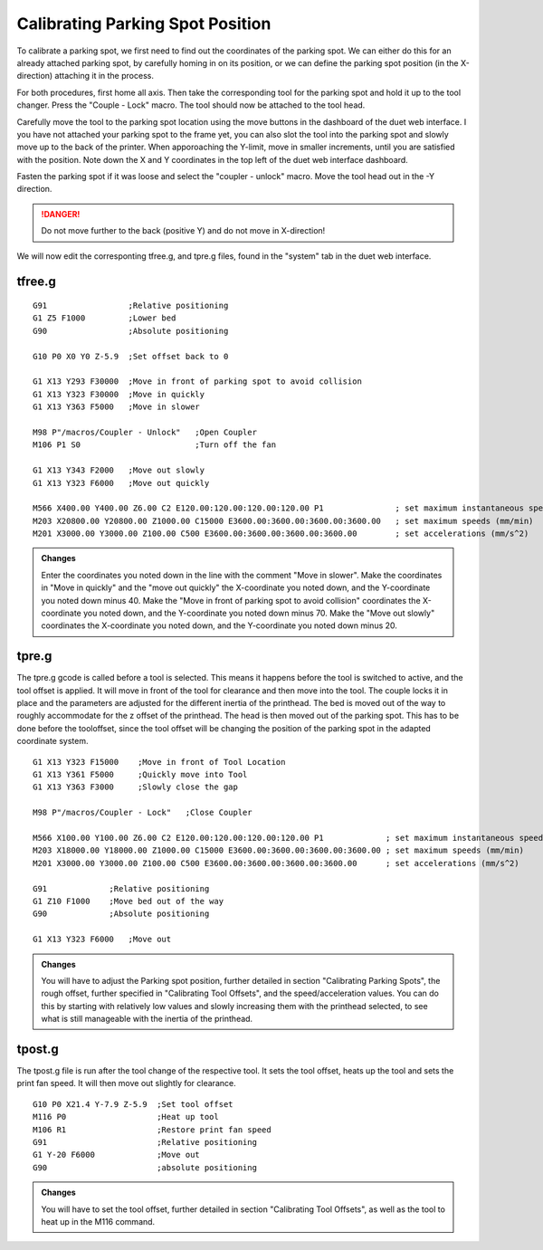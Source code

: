 ################################
Calibrating Parking Spot Position
################################

To calibrate a parking spot, we first need to find out the coordinates of the parking spot. We can either do this for an already attached parking spot, by carefully homing in on its position, or we can define the parking spot position (in the X-direction) attaching it in the process.

For both procedures, first home all axis. Then take the corresponding tool for the parking spot and hold it up to the tool changer. Press the "Couple - Lock" macro. The tool should now be attached to the tool head.

Carefully move the tool to the parking spot location using the move buttons in the dashboard of the duet web interface. I you have not attached your parking spot to the frame yet, you can also slot the tool into the parking spot and slowly move up to the back of the printer. When apporoaching the Y-limit, move in smaller increments, until you are satisfied with the position. Note down the X and Y coordinates in the top left of the duet web interface dashboard.

Fasten the parking spot if it was loose and select the "coupler - unlock" macro. Move the tool head out in the -Y direction. 

.. DANGER:: Do not move further to the back (positive Y) and do not move in X-direction!

We will now edit the corresponting tfree.g, and tpre.g files, found in the "system" tab in the duet web interface.

tfree.g
^^^^^^^^

::

  G91                 ;Relative positioning
  G1 Z5 F1000         ;Lower bed
  G90                 ;Absolute positioning

  G10 P0 X0 Y0 Z-5.9  ;Set offset back to 0

  G1 X13 Y293 F30000  ;Move in front of parking spot to avoid collision
  G1 X13 Y323 F30000  ;Move in quickly
  G1 X13 Y363 F5000   ;Move in slower

  M98 P"/macros/Coupler - Unlock"   ;Open Coupler
  M106 P1 S0                        ;Turn off the fan

  G1 X13 Y343 F2000   ;Move out slowly
  G1 X13 Y323 F6000   ;Move out quickly

  M566 X400.00 Y400.00 Z6.00 C2 E120.00:120.00:120.00:120.00 P1               ; set maximum instantaneous speed changes (mm/min)
  M203 X20800.00 Y20800.00 Z1000.00 C15000 E3600.00:3600.00:3600.00:3600.00   ; set maximum speeds (mm/min)
  M201 X3000.00 Y3000.00 Z100.00 C500 E3600.00:3600.00:3600.00:3600.00        ; set accelerations (mm/s^2)

.. admonition:: Changes

   Enter the coordinates you noted down in the line with the comment "Move in slower". Make the coordinates in "Move in quickly" and the "move out quickly" the X-coordinate you noted down, and the Y-coordinate you noted down minus 40. Make the "Move in front of parking spot to avoid collision" coordinates the X-coordinate you noted down, and the Y-coordinate you noted down minus 70. Make the "Move out slowly" coordinates the X-coordinate you noted down, and the Y-coordinate you noted down minus 20.

tpre.g
^^^^^^^^

The tpre.g gcode is called before a tool is selected. This means it happens before the tool is switched to active, and the tool offset is applied. It will move in front of the tool for clearance and then move into the tool. The couple locks it in place and the parameters are adjusted for the different inertia of the printhead. The bed is moved out of the way to roughly accommodate for the z offset of the printhead. The head is then moved out of the parking spot. This has to be done before the tooloffset, since the tool  offset will be changing the position of the parking spot in the adapted coordinate system.

::

  G1 X13 Y323 F15000    ;Move in front of Tool Location
  G1 X13 Y361 F5000     ;Quickly move into Tool
  G1 X13 Y363 F3000     ;Slowly close the gap

  M98 P"/macros/Coupler - Lock"   ;Close Coupler

  M566 X100.00 Y100.00 Z6.00 C2 E120.00:120.00:120.00:120.00 P1             ; set maximum instantaneous speed changes (mm/min)
  M203 X18000.00 Y18000.00 Z1000.00 C15000 E3600.00:3600.00:3600.00:3600.00 ; set maximum speeds (mm/min)
  M201 X3000.00 Y3000.00 Z100.00 C500 E3600.00:3600.00:3600.00:3600.00      ; set accelerations (mm/s^2)

  G91             ;Relative positioning
  G1 Z10 F1000    ;Move bed out of the way
  G90             ;Absolute positioning

  G1 X13 Y323 F6000   ;Move out

.. admonition:: Changes

   You will have to adjust the Parking spot position, further detailed in section "Calibrating Parking Spots", the rough offset, further specified in "Calibrating Tool Offsets", and the speed/acceleration values. You can do this by starting with relatively low values and slowly increasing them with the printhead selected, to see what is still manageable with the inertia of the printhead.

tpost.g
^^^^^^^^

The tpost.g file is run after the tool change of the respective tool. It sets the tool offset, heats up the tool and sets the print fan speed. It will then move out slightly for clearance.

::

  G10 P0 X21.4 Y-7.9 Z-5.9  ;Set tool offset
  M116 P0                   ;Heat up tool
  M106 R1                   ;Restore print fan speed
  G91                       ;Relative positioning
  G1 Y-20 F6000             ;Move out
  G90                       ;absolute positioning

.. admonition:: Changes

   You will have to set the tool offset, further detailed in section "Calibrating Tool Offsets", as well as the tool to heat up in the M116 command.

